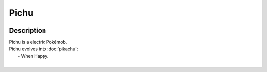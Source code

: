 .. pichu:

Pichu
------

.. image:: ../../_images/pokemobs/gen_1/entity_icon/textures/pichu.png
    :width: 400
    :alt: Pichu
.. image:: ../../_images/pokemobs/gen_1/entity_icon/textures/pichus.png
    :width: 400
    :alt: Pichu


Description
============
| Pichu is a electric Pokémob.
| Pichu evolves into :doc:`pikachu`:
|  -  When Happy.
| 